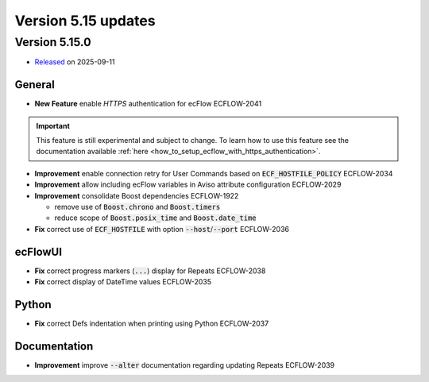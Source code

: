 .. _version_5.15:

Version 5.15 updates
********************

.. role:: jiraissue
   :class: hidden

Version 5.15.0
==============

* `Released <https://confluence.ecmwf.int/display/ECFLOW/Releases>`__\  on 2025-09-11

General
-------

- **New Feature** enable *HTTPS* authentication for ecFlow :jiraissue:`ECFLOW-2041`

.. important::

   This feature is still experimental and subject to change.
   To learn how to use this feature see the documentation available :ref:`here <how_to_setup_ecflow_with_https_authentication>`.

- **Improvement** enable connection retry for User Commands based on :code:`ECF_HOSTFILE_POLICY` :jiraissue:`ECFLOW-2034`
- **Improvement** allow including ecFlow variables in Aviso attribute configuration :jiraissue:`ECFLOW-2029`
- **Improvement** consolidate Boost dependencies :jiraissue:`ECFLOW-1922`

  - remove use of :code:`Boost.chrono` and :code:`Boost.timers`
  - reduce scope of :code:`Boost.posix_time` and :code:`Boost.date_time`

- **Fix** correct use of :code:`ECF_HOSTFILE` with option :code:`--host`/:code:`--port` :jiraissue:`ECFLOW-2036`


ecFlowUI
--------

- **Fix** correct progress markers (:code:`...`) display for Repeats :jiraissue:`ECFLOW-2038`
- **Fix** correct display of DateTime values :jiraissue:`ECFLOW-2035`

Python
------

- **Fix** correct Defs indentation when printing using Python :jiraissue:`ECFLOW-2037`

Documentation
-------------

- **Improvement** improve :code:`--alter` documentation regarding updating Repeats :jiraissue:`ECFLOW-2039`

